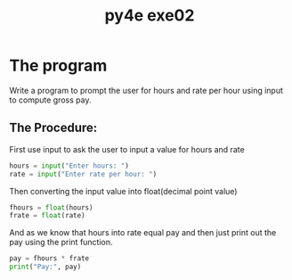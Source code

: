 #+TITLE: py4e exe02

* The program
Write a program to prompt the user for hours and rate per hour using input to compute gross pay.

** The Procedure:
First use input to ask the user to input a value for hours and rate
#+begin_src python
hours = input("Enter hours: ")
rate = input("Enter rate per hour: ")
#+end_src

Then converting the input value into float(decimal point value)
#+begin_src python
fhours = float(hours)
frate = float(rate)
#+end_src

And as we know that hours into rate equal pay and then just print out the pay using the print function.
#+begin_src python
pay = fhours * frate
print("Pay:", pay)
#+end_src
